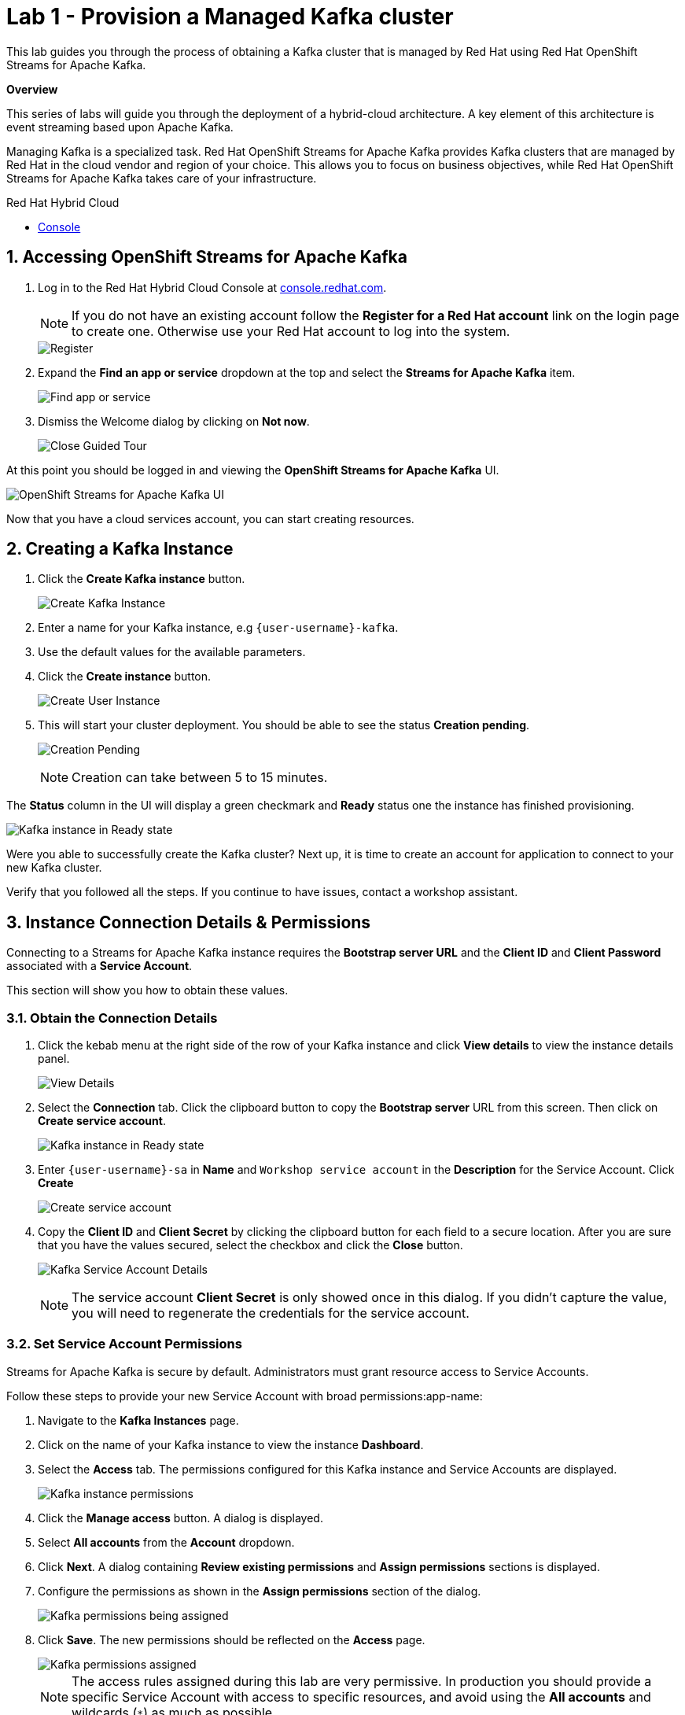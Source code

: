 // Attributes
:walkthrough: Provision a Managed Kafka cluster
:title: Lab 1 - {walkthrough}
:user-password: openshift
:standard-fail-text: Verify that you followed all the steps. If you continue to have issues, contact a workshop assistant.
:namespace: {user-username}
:product-name: Streams for Apache Kafka
:codeready-url: http://codeready-codeready.{openshift-app-host}/
:cloud-console: https://console.redhat.com/

= {title}

This lab guides you through the process of obtaining a Kafka cluster that is managed by Red Hat using Red Hat OpenShift Streams for Apache Kafka.

*Overview*

This series of labs will guide you through the deployment of a hybrid-cloud architecture. A key element of this architecture is event streaming based upon Apache Kafka.

Managing Kafka is a specialized task. Red Hat OpenShift Streams for Apache Kafka provides Kafka clusters that are managed by Red Hat in the cloud vendor and region of your choice. This allows you to focus on business objectives, while Red Hat OpenShift {product-name} takes care of your infrastructure.

[type=walkthroughResource]
.Red Hat Hybrid Cloud
****
* link:{cloud-console}[Console, window="_blank"]
****

:sectnums:

[time=5]
== Accessing OpenShift {product-name}

. Log in to the Red Hat Hybrid Cloud Console at link:{cloud-console}[console.redhat.com, window="_blank"].
+
[NOTE]
====
If you do not have an existing account follow the *Register for a Red Hat account* link on the login page to create one. Otherwise use your Red Hat account to log into the system.
====
+
image::images/000-cloud-register.png[Register]
. Expand the *Find an app or service* dropdown at the top and select the *{product-name}* item.
+
image::images/001-app-services.png[Find app or service]
. Dismiss the Welcome dialog by clicking on *Not now*.
+
image::images/002-dismiss-tour.png[Close Guided Tour]

{blank}

At this point you should be logged in and viewing the *OpenShift {product-name}* UI.

{blank}

image::images/00-kafka-streams-home.png[OpenShift {product-name} UI]

{blank}

Now that you have a cloud services account, you can start creating resources.

[time=10]
== Creating a Kafka Instance

. Click the *Create Kafka instance* button.
+
image::images/000-create-kafka-instance.png[Create Kafka Instance]

. Enter a name for your Kafka instance, e.g `{user-username}-kafka`.
. Use the default values for the available parameters.
. Click the *Create instance* button.
+
image::images/001-create-user-instance.png[Create User Instance]
. This will start your cluster deployment. You should be able to see the status *Creation pending*.
+
image::images/002-creation-in-progress.png[Creation Pending]
+
{blank}
+
[NOTE]
====
Creation can take between 5 to 15 minutes. 
====

The *Status* column in the UI will display a
green checkmark and *Ready* status one the instance has finished provisioning.

{blank}

image::images/01-kafka-ready.png[Kafka instance in Ready state]

{blank}



[type=verification]
Were you able to successfully create the Kafka cluster?
Next up, it is time to create an account for application to connect to your new Kafka cluster.

[type=verificationFail]
{standard-fail-text}




[time=5]
== Instance Connection Details & Permissions

Connecting to a {product-name} instance requires the *Bootstrap server URL* and
the *Client ID* and *Client Password* associated with a *Service Account*.

This section will show you how to obtain these values.

=== Obtain the Connection Details

. Click the kebab menu at the right side of the row of your Kafka instance and click *View details* to view the instance details panel.
+
image::images/000-view-details.png[View Details]
. Select the *Connection* tab. Click the clipboard button to copy the *Bootstrap server* URL from this screen. Then click on *Create service account*.
+
image::images/02-kafka-details.png[Kafka instance in Ready state]
. Enter `{user-username}-sa` in *Name* and `Workshop service account` in the *Description* for the Service Account. Click *Create*
+
image::images/001-create-serviceacount.png[Create service account]
. Copy the *Client ID* and *Client Secret* by clicking the clipboard button for each field to a secure location. After you are sure that you have the values secured, select the checkbox and click the *Close* button.
+
image::images/03-kafka-credentials.png[Kafka Service Account Details]
+
{blank}
+
[NOTE]
====
The service account *Client Secret* is only showed once in this dialog. If you didn't capture the value, you will need to regenerate the credentials for the service account.
====

=== Set Service Account Permissions

{product-name} is secure by default. Administrators must grant resource access to Service Accounts.

Follow these steps to provide your new Service Account with broad permissions:app-name: 

. Navigate to the *Kafka Instances* page.
. Click on the name of your Kafka instance to view the instance *Dashboard*.
. Select the *Access* tab. The permissions configured for this Kafka instance and Service Accounts are displayed.
+
image::images/04-kafka-permissions.png[Kafka instance permissions]
. Click the *Manage access* button. A dialog is displayed.
. Select *All accounts* from the *Account* dropdown.
. Click *Next*. A dialog containing *Review existing permissions* and *Assign permissions* sections is displayed.
. Configure the permissions as shown in the *Assign permissions* section of the dialog.
+
image::images/05-kafka-assign-permissions.png[Kafka permissions being assigned]
. Click *Save*. The new permissions should be reflected on the *Access* page.
+
image::images/07-kafka-assigned-permissions.png[Kafka permissions assigned]
+
[NOTE]
====
The access rules assigned during this lab are very permissive. In production you should provide a specific Service Account with access to specific resources, and avoid using the *All accounts* and wildcards (`*`) as much as possible.
====

You are now ready to test the connectivity to your cluster.

[type=verification]
Were you able to successfully obtain the Connection Details?

[type=verificationFail]
{standard-fail-text}


[time=10]
== Verify Connectivity

[type=taskResource]
.Red Hat CodeReady Workspaces
****
* link:{codeready-url}[Console, window="_blank", , id="resources-codeready-url"]
****
[type=taskResource]
.Credentials
****
* *username:* `{user-username}`
* *password:* `{user-password}`
****

Now that you have a cluster an account created is time to test the connectivity to your cluster. 

You'll use the link:https://github.com/edenhill/kafkacat[kcat, window="_blank"] command line utility to verify connectivity to your managed Kafka instance.

{blank}

. Navigate back to the link:{codeready-url}[CodeReady Workspace, window="_blank"] tab
. If you haven't done it, open the workspace named `dil-serverless-{user-username}`.
. If you don't have your terminal tab open:
.. Click on the _My Workspace_ (cube) icon on the right side panel.
.. Expand the **User Runtimes/tools** folder.
.. Click on *>_ New terminal*.
. Run the following command to connect to your Kafka instance and list topic metadata:
+
[NOTE]
====
Don't forget to replace the `<replace-me>` part of the command with the values you previously wrote down.
====
.. Export the Bootstrap server:
+
[source,bash,subs="attributes+"]
----
export BOOTSTRAP_SERVER=<replace-me>
----
.. Export the Client Id:
+
[source,bash,subs="attributes+"]
----
export CLIENT_ID=<replace-me>
----
.. Export the Client Id:
+
[source,bash,subs="attributes+"]
----
export CLIENT_SECRET=<replace-me>
----
.. Finally run the kcat command:
+
[source,bash,subs="attributes+"]
----
kafkacat -b $BOOTSTRAP_SERVER \
-X sasl.mechanisms=PLAIN \
-X security.protocol=SASL_SSL \
-X sasl.username=$CLIENT_ID \
-X sasl.password=$CLIENT_SECRET -L
----
. The command will print a list of brokers and topic metadata if you've passed valid parameters.
+
image::images/04-kafkacat-metadata.png[Kafkacat Metdata Listing]

{blank}

[type=verification]
Through the connection we created. Were you able to successfully view kafka cluster detail from another cloud using kafkacat?

[type=verificationFail]
{standard-fail-text}

Congratulations! You successfully created a new Kafka cluster to send and receive events. You're now ready to move onto the next lab!
